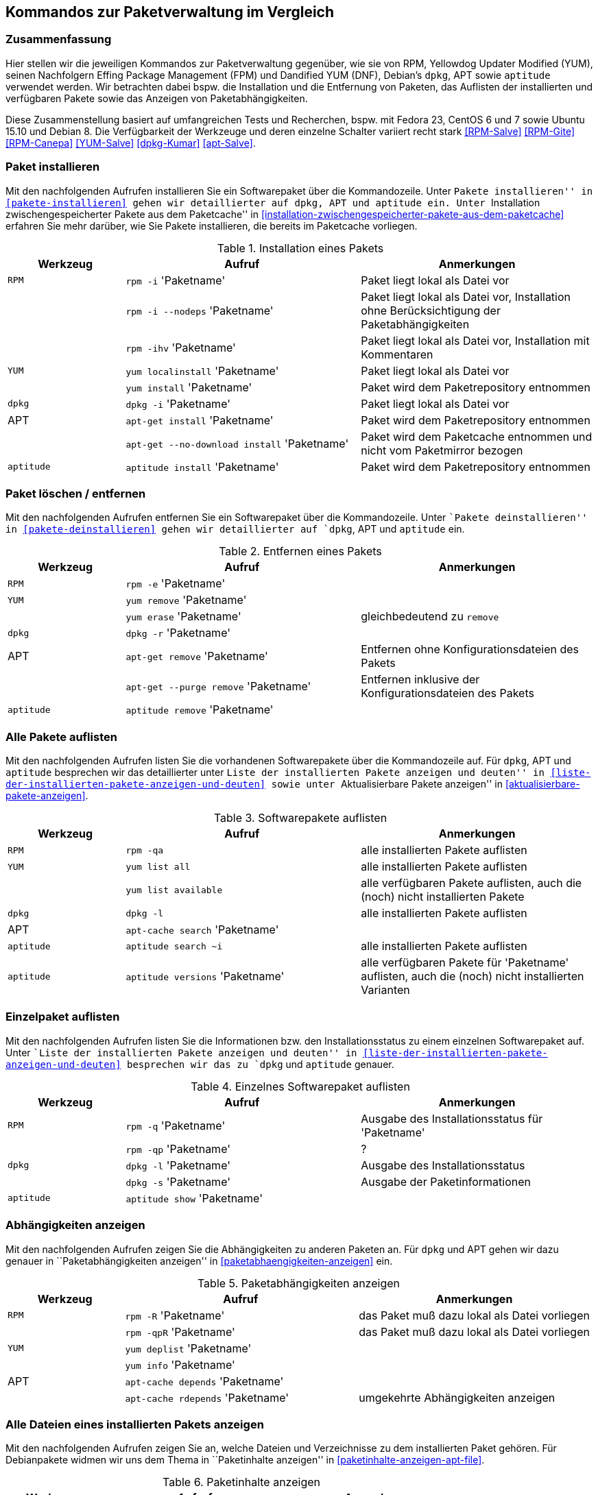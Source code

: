 // Datei: ./anhang/anhang.paketkommando/rpm-yum-dpkg.adoc
// Baustelle: Rohtext

[[kommandos-zur-paketverwaltung-im-vergleich]]
== Kommandos zur Paketverwaltung im Vergleich ==

=== Zusammenfassung ===

// Stichworte für den Index
(((APT)))
(((Aptitude)))
(((dpkg)))
(((Dandified YUM (DNF))))
(((FPM)))
(((RPM)))
(((Yellowdog Updater Modified (YUM))))
Hier stellen wir die jeweiligen Kommandos zur Paketverwaltung gegenüber,
wie sie von RPM, Yellowdog Updater Modified (YUM), seinen Nachfolgern
Effing Package Management (FPM) und Dandified YUM (DNF), Debian's
`dpkg`, APT sowie `aptitude` verwendet werden. Wir betrachten dabei
bspw. die Installation und die Entfernung von Paketen, das Auflisten der
installierten und verfügbaren Pakete sowie das Anzeigen von
Paketabhängigkeiten.

Diese Zusammenstellung basiert auf umfangreichen Tests und Recherchen,
bspw. mit Fedora 23, CentOS 6 und 7 sowie Ubuntu 15.10 und Debian 8. Die
Verfügbarkeit der Werkzeuge und deren einzelne Schalter variiert recht
stark <<RPM-Salve>> <<RPM-Gite>> <<RPM-Canepa>> <<YUM-Salve>>
<<dpkg-Kumar>> <<apt-Salve>>.

=== Paket installieren ===

// Stichworte für den Index
(((apt-get, install)))
(((apt-get, --no-download install)))
(((aptitude, install)))
(((Paket, installieren)))
(((rpm, -i)))
(((rpm, -ihv)))
(((yum, install)))
(((yum, localinstall)))
Mit den nachfolgenden Aufrufen installieren Sie ein Softwarepaket über
die Kommandozeile. Unter ``Pakete installieren'' in
<<pakete-installieren>> gehen wir detaillierter auf `dpkg`, APT und
`aptitude` ein. Unter ``Installation zwischengespeicherter Pakete aus
dem Paketcache'' in
<<installation-zwischengespeicherter-pakete-aus-dem-paketcache>>
erfahren Sie mehr darüber, wie Sie Pakete installieren, die bereits im
Paketcache vorliegen.

.Installation eines Pakets
[frame="topbot",options="header",cols="2,4,4",id="tab.paketinstallation"]
|====
| Werkzeug   | Aufruf | Anmerkungen
| `RPM`      | `rpm -i` 'Paketname' | Paket liegt lokal als Datei vor
|            | `rpm -i --nodeps` 'Paketname' | Paket liegt lokal als Datei vor, Installation ohne Berücksichtigung der Paketabhängigkeiten
|            | `rpm -ihv` 'Paketname' | Paket liegt lokal als Datei vor, Installation mit Kommentaren
| `YUM`      | `yum localinstall` 'Paketname' | Paket liegt lokal als Datei vor
|            | `yum install` 'Paketname' | Paket wird dem Paketrepository entnommen
| `dpkg`     | `dpkg -i` 'Paketname' | Paket liegt lokal als Datei vor
| APT        | `apt-get install` 'Paketname' | Paket wird dem Paketrepository entnommen
|            | `apt-get --no-download install` 'Paketname' | Paket wird dem Paketcache entnommen und nicht vom Paketmirror bezogen
| `aptitude` | `aptitude install` 'Paketname' | Paket wird dem Paketrepository entnommen
|====

=== Paket löschen / entfernen ===

// Stichworte für den Index
(((apt-get, --purge remove)))
(((apt-get, remove)))
(((aptitude, remove)))
(((dpkg, -r)))
(((Paket, deinstallieren)))
(((Paket, entfernen)))
(((Paket, Konfigurationsdateien löschen)))
(((Paket, löschen)))
(((rpm, -e)))
(((yum, erase)))
(((yum, remove)))
Mit den nachfolgenden Aufrufen entfernen Sie ein Softwarepaket über
die Kommandozeile. Unter ``Pakete deinstallieren'' in
<<pakete-deinstallieren>> gehen wir detaillierter auf `dpkg`, APT und
`aptitude` ein.

.Entfernen eines Pakets
[frame="topbot",options="header",cols="2,4,4",id="tab.paketentfernung"]
|====
| Werkzeug   | Aufruf | Anmerkungen
| `RPM`      | `rpm -e` 'Paketname' | 
| `YUM`      | `yum remove` 'Paketname' | 
|            | `yum erase` 'Paketname' | gleichbedeutend zu `remove`
| `dpkg`     | `dpkg -r` 'Paketname' | 
|  APT       | `apt-get remove` 'Paketname' | Entfernen ohne Konfigurationsdateien des Pakets
|            | `apt-get --purge remove` 'Paketname' | Entfernen inklusive der Konfigurationsdateien des Pakets
| `aptitude` | `aptitude remove` 'Paketname' | 
|====

=== Alle Pakete auflisten ===

// Stichworte für den Index
(((apt-cache, search)))
(((aptitude, search)))
(((dpkg, -l)))
(((Paket, installiertes anzeigen)))
(((Paket, Status anzeigen)))
(((Paket, Zustand anzeigen)))
(((Paketstatus)))
(((Paketzustand)))
(((rpm, -qa)))
(((yum, list all)))
(((yum, list available)))
Mit den nachfolgenden Aufrufen listen Sie die vorhandenen Softwarepakete
über die Kommandozeile auf. Für `dpkg`, APT und `aptitude` besprechen
wir das detaillierter unter ``Liste der installierten Pakete anzeigen
und deuten'' in <<liste-der-installierten-pakete-anzeigen-und-deuten>>
sowie unter ``Aktualisierbare Pakete anzeigen'' in
<<aktualisierbare-pakete-anzeigen>>.

.Softwarepakete auflisten
[frame="topbot",options="header",cols="2,4,4",id="tab.paketeauflisten"]
|====
| Werkzeug   | Aufruf | Anmerkungen
| `RPM`      | `rpm -qa` | alle installierten Pakete auflisten
| `YUM`      | `yum list all` | alle installierten Pakete auflisten
|            | `yum list available` | alle verfügbaren Pakete auflisten,
auch die (noch) nicht installierten Pakete
| `dpkg`     | `dpkg -l` | alle installierten Pakete auflisten
|  APT       | `apt-cache search` 'Paketname' |
| `aptitude` | `aptitude search ~i`| alle installierten Pakete auflisten
| `aptitude` | `aptitude versions` 'Paketname'| alle verfügbaren Pakete
für 'Paketname' auflisten, auch die (noch) nicht installierten Varianten
|====

=== Einzelpaket auflisten ===

// Stichworte für den Index
(((aptitude, show)))
(((dpkg, -l)))
(((dpkg, -s)))
(((Paket, Status anzeigen)))
(((Paket, Zustand anzeigen)))
(((Paketstatus)))
(((Paketzustand)))
(((rpm, -q)))
(((rpm, -qa)))
(((rpm, -qp)))
Mit den nachfolgenden Aufrufen listen Sie die Informationen bzw. den
Installationsstatus zu einem einzelnen Softwarepaket auf. Unter ``Liste
der installierten Pakete anzeigen und deuten'' in
<<liste-der-installierten-pakete-anzeigen-und-deuten>> besprechen wir
das zu `dpkg` und `aptitude` genauer.

.Einzelnes Softwarepaket auflisten
[frame="topbot",options="header",cols="2,4,4",id="tab.paketinfo"]
|====
| Werkzeug   | Aufruf | Anmerkungen
| `RPM`      | `rpm -q` 'Paketname' | Ausgabe des Installationsstatus für 'Paketname'
|            | `rpm -qp` 'Paketname' | ?
| `dpkg`     | `dpkg -l` 'Paketname' | Ausgabe des Installationsstatus
|            | `dpkg -s` 'Paketname' | Ausgabe der Paketinformationen
| `aptitude` | `aptitude show` 'Paketname'|
|====

=== Abhängigkeiten anzeigen ===

// Stichworte für den Index
(((apt-cache, depends)))
(((apt-cache, rdepends)))
(((Paket, Abhängigkeiten anzeigen)))
(((Paket, Rückwärtsabhängigkeiten auflisten)))
(((Paketabhängigkeiten, auflisten)))
(((Paketabhängigkeiten, Rückwärtsabhängigkeiten auflisten)))
(((rpm, -qpR)))
(((rpm, -R)))
(((yum, deplist)))
(((yum, info)))
Mit den nachfolgenden Aufrufen zeigen Sie die Abhängigkeiten zu anderen
Paketen an. Für `dpkg` und APT gehen wir dazu genauer in
``Paketabhängigkeiten anzeigen'' in <<paketabhaengigkeiten-anzeigen>>
ein.

.Paketabhängigkeiten anzeigen
[frame="topbot",options="header",cols="2,4,4",id="tab.paketabhaengigkeiten"]
|====
| Werkzeug   | Aufruf | Anmerkungen
| `RPM`      | `rpm -R` 'Paketname' | das Paket muß dazu lokal als Datei vorliegen
|            | `rpm -qpR` 'Paketname' | das Paket muß dazu lokal als Datei vorliegen
| `YUM`      | `yum deplist` 'Paketname' |
|            | `yum info` 'Paketname' |
| APT        | `apt-cache depends` 'Paketname' |
|            | `apt-cache rdepends` 'Paketname' | umgekehrte Abhängigkeiten anzeigen
|====

=== Alle Dateien eines installierten Pakets anzeigen ===

// Stichworte für den Index
(((Paket, auf Veränderungen prüfen)))
(((dpkg, -L)))
(((dpkg, --listfiles)))
(((dpkg-query, -L)))
(((dpkg-query, --listfiles)))
(((rpm, -ql)))
Mit den nachfolgenden Aufrufen zeigen Sie an, welche Dateien und
Verzeichnisse zu dem installierten Paket gehören. Für Debianpakete
widmen wir uns dem Thema in ``Paketinhalte anzeigen'' in
<<paketinhalte-anzeigen-apt-file>>.

.Paketinhalte anzeigen
[frame="topbot",options="header",cols="2,4,4",id="tab.paketinhalte"]
|====
| Werkzeug   | Aufruf | Anmerkungen
| `RPM`      | `rpm -ql` 'Paketname' |
| `YUM`      | |
| `dpkg`     | `dpkg -L` 'Paketname' |
|            | `dpkg --listfiles` 'Paketname' |
| `dpkg-query` | `dpkg-query -L` 'Paketname' |
|            | `dpkg-query --listfiles` 'Paketname' |
| APT        | |
|====

=== Paketsignatur überprüfen ===

// Stichworte für den Index
(((Paket, auf Veränderungen prüfen)))
(((Paket, auf Vertrauenswürdigkeit prüfen)))
(((Paket, Signatur überprüfen)))
(((Paket, verifizieren)))
(((Paketsignatur, überprüfen)))
(((rpm, -K)))
(((rpm, --checksig)))
Mit den nachfolgenden Aufrufen überprüfen Sie die Signatur eines Pakets.
Sie stellen damit sicher, dass das Paket unverändert vom Paketmirror zu
Ihnen übertragen wurde und auf dem Transportweg keine inhaltlichen
Veränderungen stattgefunden haben. Für Debianpakete widmen wir uns dem
Thema in ``Paket verifizieren'' in <<bezogenes-paket-verifizieren>> und
``Paket auf Veränderungen prüfen'' in
<<paket-auf-veraenderungen-pruefen>>.

.Paketsignatur überprüfen
[frame="topbot",options="header",cols="2,4,4",id="tab.paketsignatur"]
|====
| Werkzeug   | Aufruf | Anmerkungen
| `RPM`      | `rpm -K` 'Paketname' |
|            | `rpm --checksig` 'Paketname' |
| `YUM`      | |
| APT        | |
|====

// Datei (Ende): ./anhang/anhang.paketkommando/rpm-yum-dpkg.adoc
